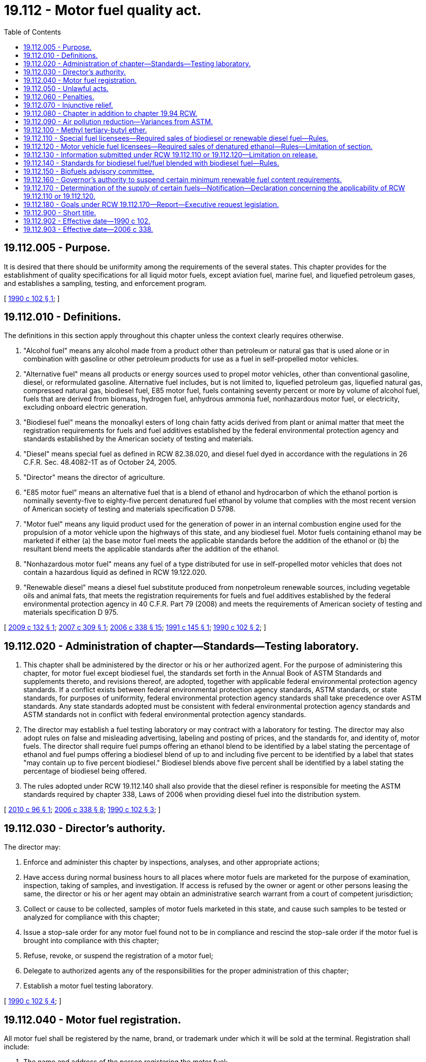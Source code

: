 = 19.112 - Motor fuel quality act.
:toc:

== 19.112.005 - Purpose.
It is desired that there should be uniformity among the requirements of the several states. This chapter provides for the establishment of quality specifications for all liquid motor fuels, except aviation fuel, marine fuel, and liquefied petroleum gases, and establishes a sampling, testing, and enforcement program.

[ http://leg.wa.gov/CodeReviser/documents/sessionlaw/1990c102.pdf?cite=1990%20c%20102%20§%201[1990 c 102 § 1]; ]

== 19.112.010 - Definitions.
The definitions in this section apply throughout this chapter unless the context clearly requires otherwise.

. "Alcohol fuel" means any alcohol made from a product other than petroleum or natural gas that is used alone or in combination with gasoline or other petroleum products for use as a fuel in self-propelled motor vehicles.

. "Alternative fuel" means all products or energy sources used to propel motor vehicles, other than conventional gasoline, diesel, or reformulated gasoline. Alternative fuel includes, but is not limited to, liquefied petroleum gas, liquefied natural gas, compressed natural gas, biodiesel fuel, E85 motor fuel, fuels containing seventy percent or more by volume of alcohol fuel, fuels that are derived from biomass, hydrogen fuel, anhydrous ammonia fuel, nonhazardous motor fuel, or electricity, excluding onboard electric generation.

. "Biodiesel fuel" means the monoalkyl esters of long chain fatty acids derived from plant or animal matter that meet the registration requirements for fuels and fuel additives established by the federal environmental protection agency and standards established by the American society of testing and materials.

. "Diesel" means special fuel as defined in RCW 82.38.020, and diesel fuel dyed in accordance with the regulations in 26 C.F.R. Sec. 48.4082-1T as of October 24, 2005.

. "Director" means the director of agriculture.

. "E85 motor fuel" means an alternative fuel that is a blend of ethanol and hydrocarbon of which the ethanol portion is nominally seventy-five to eighty-five percent denatured fuel ethanol by volume that complies with the most recent version of American society of testing and materials specification D 5798.

. "Motor fuel" means any liquid product used for the generation of power in an internal combustion engine used for the propulsion of a motor vehicle upon the highways of this state, and any biodiesel fuel. Motor fuels containing ethanol may be marketed if either (a) the base motor fuel meets the applicable standards before the addition of the ethanol or (b) the resultant blend meets the applicable standards after the addition of the ethanol.

. "Nonhazardous motor fuel" means any fuel of a type distributed for use in self-propelled motor vehicles that does not contain a hazardous liquid as defined in RCW 19.122.020.

. "Renewable diesel" means a diesel fuel substitute produced from nonpetroleum renewable sources, including vegetable oils and animal fats, that meets the registration requirements for fuels and fuel additives established by the federal environmental protection agency in 40 C.F.R. Part 79 (2008) and meets the requirements of American society of testing and materials specification D 975.

[ http://lawfilesext.leg.wa.gov/biennium/2009-10/Pdf/Bills/Session%20Laws/House/1010-S.SL.pdf?cite=2009%20c%20132%20§%201[2009 c 132 § 1]; http://lawfilesext.leg.wa.gov/biennium/2007-08/Pdf/Bills/Session%20Laws/House/1029-S.SL.pdf?cite=2007%20c%20309%20§%201[2007 c 309 § 1]; http://lawfilesext.leg.wa.gov/biennium/2005-06/Pdf/Bills/Session%20Laws/Senate/6508-S.SL.pdf?cite=2006%20c%20338%20§%2015[2006 c 338 § 15]; http://lawfilesext.leg.wa.gov/biennium/1991-92/Pdf/Bills/Session%20Laws/House/1883.SL.pdf?cite=1991%20c%20145%20§%201[1991 c 145 § 1]; http://leg.wa.gov/CodeReviser/documents/sessionlaw/1990c102.pdf?cite=1990%20c%20102%20§%202[1990 c 102 § 2]; ]

== 19.112.020 - Administration of chapter—Standards—Testing laboratory.
. This chapter shall be administered by the director or his or her authorized agent. For the purpose of administering this chapter, for motor fuel except biodiesel fuel, the standards set forth in the Annual Book of ASTM Standards and supplements thereto, and revisions thereof, are adopted, together with applicable federal environmental protection agency standards. If a conflict exists between federal environmental protection agency standards, ASTM standards, or state standards, for purposes of uniformity, federal environmental protection agency standards shall take precedence over ASTM standards. Any state standards adopted must be consistent with federal environmental protection agency standards and ASTM standards not in conflict with federal environmental protection agency standards.

. The director may establish a fuel testing laboratory or may contract with a laboratory for testing. The director may also adopt rules on false and misleading advertising, labeling and posting of prices, and the standards for, and identity of, motor fuels. The director shall require fuel pumps offering an ethanol blend to be identified by a label stating the percentage of ethanol and fuel pumps offering a biodiesel blend of up to and including five percent to be identified by a label that states "may contain up to five percent biodiesel." Biodiesel blends above five percent shall be identified by a label stating the percentage of biodiesel being offered.

. The rules adopted under RCW 19.112.140 shall also provide that the diesel refiner is responsible for meeting the ASTM standards required by chapter 338, Laws of 2006 when providing diesel fuel into the distribution system.

[ http://lawfilesext.leg.wa.gov/biennium/2009-10/Pdf/Bills/Session%20Laws/House/2515-S.SL.pdf?cite=2010%20c%2096%20§%201[2010 c 96 § 1]; http://lawfilesext.leg.wa.gov/biennium/2005-06/Pdf/Bills/Session%20Laws/Senate/6508-S.SL.pdf?cite=2006%20c%20338%20§%208[2006 c 338 § 8]; http://leg.wa.gov/CodeReviser/documents/sessionlaw/1990c102.pdf?cite=1990%20c%20102%20§%203[1990 c 102 § 3]; ]

== 19.112.030 - Director's authority.
The director may:

. Enforce and administer this chapter by inspections, analyses, and other appropriate actions;

. Have access during normal business hours to all places where motor fuels are marketed for the purpose of examination, inspection, taking of samples, and investigation. If access is refused by the owner or agent or other persons leasing the same, the director or his or her agent may obtain an administrative search warrant from a court of competent jurisdiction;

. Collect or cause to be collected, samples of motor fuels marketed in this state, and cause such samples to be tested or analyzed for compliance with this chapter;

. Issue a stop-sale order for any motor fuel found not to be in compliance and rescind the stop-sale order if the motor fuel is brought into compliance with this chapter;

. Refuse, revoke, or suspend the registration of a motor fuel;

. Delegate to authorized agents any of the responsibilities for the proper administration of this chapter;

. Establish a motor fuel testing laboratory.

[ http://leg.wa.gov/CodeReviser/documents/sessionlaw/1990c102.pdf?cite=1990%20c%20102%20§%204[1990 c 102 § 4]; ]

== 19.112.040 - Motor fuel registration.
All motor fuel shall be registered by the name, brand, or trademark under which it will be sold at the terminal. Registration shall include:

. The name and address of the person registering the motor fuel;

. The antiknock index or cetane number, as appropriate, at which the motor fuel is to be marketed;

. A certification, declaration, or affidavit that each individual grade or type of motor fuel shall conform to this chapter.

[ http://leg.wa.gov/CodeReviser/documents/sessionlaw/1990c102.pdf?cite=1990%20c%20102%20§%205[1990 c 102 § 5]; ]

== 19.112.050 - Unlawful acts.
It is unlawful to:

. Market motor fuels in any manner that may deceive or tend to deceive the purchaser as to the nature, price, quantity, and quality of a motor fuel;

. Fail to register a motor fuel;

. Submit incorrect, misleading, or false information regarding the registration of a motor fuel;

. Hinder or obstruct the director, or his or her authorized agent, in the performance of his or her duties;

. Market a motor fuel that is contrary to this chapter.

[ http://leg.wa.gov/CodeReviser/documents/sessionlaw/1990c102.pdf?cite=1990%20c%20102%20§%206[1990 c 102 § 6]; ]

== 19.112.060 - Penalties.
. [Empty]
.. Any person who knowingly violates any provision of this chapter or rules adopted under it is guilty of a misdemeanor and, upon conviction, shall be punished by a fine of not more than one thousand dollars or imprisonment for up to three hundred sixty-four days, or both.

.. The director shall assess a civil penalty ranging from one hundred dollars to ten thousand dollars per occurrence, giving due consideration to the appropriateness of the penalty with respect to the gravity of the violation, and the history of previous violations. Civil penalties collected under this chapter shall be deposited into the motor vehicle fund.

. The penalties in subsection (1)(a) of this section do not apply to violations of RCW 19.112.110 and 19.112.120.

[ http://lawfilesext.leg.wa.gov/biennium/2011-12/Pdf/Bills/Session%20Laws/Senate/5168-S.SL.pdf?cite=2011%20c%2096%20§%2020[2011 c 96 § 20]; http://lawfilesext.leg.wa.gov/biennium/2005-06/Pdf/Bills/Session%20Laws/Senate/6508-S.SL.pdf?cite=2006%20c%20338%20§%206[2006 c 338 § 6]; http://leg.wa.gov/CodeReviser/documents/sessionlaw/1990c102.pdf?cite=1990%20c%20102%20§%207[1990 c 102 § 7]; ]

== 19.112.070 - Injunctive relief.
The director may apply to any court of competent jurisdiction for a temporary or permanent injunction restraining any person from violating any provision of this chapter.

[ http://leg.wa.gov/CodeReviser/documents/sessionlaw/1990c102.pdf?cite=1990%20c%20102%20§%208[1990 c 102 § 8]; ]

== 19.112.080 - Chapter in addition to chapter  19.94 RCW.
This chapter is in addition to any requirements under chapter 19.94 RCW.

[ http://leg.wa.gov/CodeReviser/documents/sessionlaw/1990c102.pdf?cite=1990%20c%20102%20§%209[1990 c 102 § 9]; ]

== 19.112.090 - Air pollution reduction—Variances from ASTM.
The directors of the departments of ecology and agriculture may grant a variance from ASTM motor fuel specifications if necessary to produce lower emission motor fuels.

[ http://lawfilesext.leg.wa.gov/biennium/1991-92/Pdf/Bills/Session%20Laws/House/1028-S.SL.pdf?cite=1991%20c%20199%20s%20231[1991 c 199 s 231]; ]

== 19.112.100 - Methyl tertiary-butyl ether.
Methyl tertiary-butyl ether may not be intentionally added to any gasoline, motor fuel, or clean fuel produced for sale or use in the state of Washington after December 31, 2003. In no event may methyl tertiary-butyl ether be knowingly mixed in gasoline above fifteen one-hundredths of one percent by volume.

[ http://lawfilesext.leg.wa.gov/biennium/2007-08/Pdf/Bills/Session%20Laws/House/2007-S.SL.pdf?cite=2007%20c%20310%20§%201[2007 c 310 § 1]; http://lawfilesext.leg.wa.gov/biennium/2001-02/Pdf/Bills/Session%20Laws/House/1015.SL.pdf?cite=2001%20c%20218%20§%201[2001 c 218 § 1]; ]

== 19.112.110 - Special fuel licensees—Required sales of biodiesel or renewable diesel fuel—Rules.
. Special fuel licensees under chapter 82.38 RCW, as determined by the department of licensing, must provide evidence to the department of licensing that at least two percent of the total annual diesel fuel sold in Washington is biodiesel or renewable diesel fuel, following the earlier of: (a) November 30, 2008; or (b) when a determination is made by the director, published in the Washington State Register, that feedstock grown in Washington state can satisfy a two-percent requirement.

. Special fuel licensees under chapter 82.38 RCW, as determined by the department of licensing, must provide evidence to the department of licensing that at least five percent of total annual diesel fuel sold in Washington is biodiesel or renewable diesel fuel, when the director determines, and publishes this determination in the Washington State Register, that both in-state oil seed crushing capacity and feedstock grown in Washington state can satisfy a three-percent requirement.

. The requirements of subsections (1) and (2) of this section may take effect no sooner than one hundred eighty days after the determination has been published in the Washington State Register.

. The director and the director of licensing must each adopt rules, in coordination with each other, for enforcing and carrying out the purposes of this section.

[ http://lawfilesext.leg.wa.gov/biennium/2013-14/Pdf/Bills/Session%20Laws/House/1883-S.SL.pdf?cite=2013%20c%20225%20§%20601[2013 c 225 § 601]; http://lawfilesext.leg.wa.gov/biennium/2009-10/Pdf/Bills/Session%20Laws/House/1010-S.SL.pdf?cite=2009%20c%20132%20§%202[2009 c 132 § 2]; http://lawfilesext.leg.wa.gov/biennium/2005-06/Pdf/Bills/Session%20Laws/Senate/6508-S.SL.pdf?cite=2006%20c%20338%20§%202[2006 c 338 § 2]; ]

== 19.112.120 - Motor vehicle fuel licensees—Required sales of denatured ethanol—Rules—Limitation of section.
. By December 1, 2008, motor vehicle fuel licensees under chapter 82.38 RCW, as determined by the department of licensing, must provide evidence to the department of licensing that at least two percent of total gasoline sold in Washington, measured on a quarterly basis, is denatured ethanol.

. If the director of ecology determines that ethanol content greater than two percent of the total gasoline sold in Washington will not jeopardize continued attainment of the federal clean air act's national ambient air quality standard for ozone pollution in Washington and the director of agriculture determines and publishes this determination in the Washington State Register that sufficient raw materials are available within Washington to support economical production of ethanol at higher levels, the director of agriculture may require by rule that licensees provide evidence to the department of licensing that denatured ethanol comprises between two percent and at least ten percent of total gasoline sold in Washington, measured on a quarterly basis.

. The requirements of subsections (1) and (2) of this section may take effect no sooner than one hundred eighty days after the determination has been published in the Washington State Register.

. The director and the director of licensing must each adopt rules, in coordination with each other, for enforcing and carrying out the purposes of this section.

. Nothing in this section is intended to prohibit the production, sale, or use of motor fuel for use in federally designated flexibly fueled vehicles capable of using E85 motor fuel. Nothing in this section is intended to limit the use of high octane gasoline not blended with ethanol for use in aircraft.

[ http://lawfilesext.leg.wa.gov/biennium/2013-14/Pdf/Bills/Session%20Laws/House/1883-S.SL.pdf?cite=2013%20c%20225%20§%20602[2013 c 225 § 602]; http://lawfilesext.leg.wa.gov/biennium/2007-08/Pdf/Bills/Session%20Laws/House/1029-S.SL.pdf?cite=2007%20c%20309%20§%202[2007 c 309 § 2]; http://lawfilesext.leg.wa.gov/biennium/2005-06/Pdf/Bills/Session%20Laws/Senate/6508-S.SL.pdf?cite=2006%20c%20338%20§%203[2006 c 338 § 3]; ]

== 19.112.130 - Information submitted under RCW  19.112.110 or  19.112.120—Limitation on release.
The department of licensing shall not publicly release, unless pursuant to an order of a court of competent jurisdiction, information submitted as evidence as required by RCW 19.112.110 or 19.112.120, except information disclosed in aggregate form that does not permit the identification of information related to individual fuel licensees.

[ http://lawfilesext.leg.wa.gov/biennium/2005-06/Pdf/Bills/Session%20Laws/Senate/6508-S.SL.pdf?cite=2006%20c%20338%20§%204[2006 c 338 § 4]; ]

== 19.112.140 - Standards for biodiesel fuel/fuel blended with biodiesel fuel—Rules.
. The director shall adopt rules for maintaining standards for biodiesel fuel or fuel blended with biodiesel fuel by adopting all or part of the standards set forth in the Annual Book of ASTM Standards and supplements, amendments, or revisions thereof, all or part of the standards set forth in the National Institute of Standards and Technology (NIST) Handbook 130, Uniform Laws and Regulations in the areas of legal metrology and engine fuel quality rules, and any supplements, amendments, or revisions thereof, together with applicable federal environmental protection agency standards. The rules shall provide that the biodiesel refiner is responsible for meeting the ASTM standards required by chapter 338, Laws of 2006 when providing biodiesel fuel into the distribution system. If a conflict exists between federal environmental protection agency standards, ASTM standards, or NIST standards, for purposes of uniformity, federal environmental protection agency standards shall take precedence over ASTM and NIST standards. The department of agriculture shall not exceed ASTM standards for diesel.

. The rules adopted under subsection (1) of this section shall be updated to provide for fuel stability standards when national or international fuel stability standards have been adopted.

[ http://lawfilesext.leg.wa.gov/biennium/2005-06/Pdf/Bills/Session%20Laws/Senate/6508-S.SL.pdf?cite=2006%20c%20338%20§%207[2006 c 338 § 7]; ]

== 19.112.150 - Biofuels advisory committee.
The director shall establish a biofuels advisory committee to advise the director on implementing or suspending the minimum renewable fuel content requirements. The committee shall advise the director on applicability to all users; logistical, technical, and economic issues of implementation, including the potential for credit trading, compliance and enforcement provisions, and tracking and reporting requirements; and how the use of renewable fuel blends greater than two percent and renewable fuels other than biodiesel or ethanol could achieve the goals of chapter 338, Laws of 2006. In addition, the committee shall make recommendations to the legislature and governor on the potential to use alternatives to biodiesel, which are produced from nonpetroleum renewable sources (inclusive of vegetable oils and animal fats), to meet the minimum renewable fuel content requirement. The director shall make recommendations to the legislature and the governor on the implementation or suspension of chapter 338, Laws of 2006 by September 1, 2007.

[ http://lawfilesext.leg.wa.gov/biennium/2005-06/Pdf/Bills/Session%20Laws/Senate/6508-S.SL.pdf?cite=2006%20c%20338%20§%209[2006 c 338 § 9]; ]

== 19.112.160 - Governor's authority to suspend certain minimum renewable fuel content requirements.
The governor, by executive order, may suspend all or portions of the minimum renewable fuel content requirements in RCW 19.112.110 or 19.112.120, or 43.19.642, based on a determination that such requirements are temporarily technically or economically infeasible, or pose a significant risk to public safety.

[ http://lawfilesext.leg.wa.gov/biennium/2005-06/Pdf/Bills/Session%20Laws/Senate/6508-S.SL.pdf?cite=2006%20c%20338%20§%2011[2006 c 338 § 11]; ]

== 19.112.170 - Determination of the supply of certain fuels—Notification—Declaration concerning the applicability of RCW  19.112.110 or  19.112.120.
. By November 30, 2008, the director shall determine whether the state's diesel fuel supply is comprised of at least ten percent biodiesel made predominantly from Washington feedstock.

. By November 30, 2008, the director shall determine whether the state's gasoline fuel supply is comprised of at least twenty percent ethanol made predominantly from Washington feedstock, without jeopardizing continued attainment of the federal clean air act's national ambient air quality standard for ozone pollution.

. By December 1, 2008, the director shall notify the governor and the legislature of the findings in subsections (1) and (2) of this section.

. If the findings from the director indicate that the goals of subsection (1) or (2) of this section, or both, have been achieved, then the governor shall issue an executive order declaring that RCW 19.112.110 or 19.112.120, or both, are no longer applicable.

[ http://lawfilesext.leg.wa.gov/biennium/2005-06/Pdf/Bills/Session%20Laws/Senate/6508-S.SL.pdf?cite=2006%20c%20338%20§%2013[2006 c 338 § 13]; ]

== 19.112.180 - Goals under RCW  19.112.170—Report—Executive request legislation.
. If either or both of the goals in RCW 19.112.170 are not achieved by November 30, 2008, the director shall monitor the state's diesel and gasoline fuel supply until such time as those goals, or either of them, is met.

. The director shall report to the governor and the legislature regarding the goals in RCW 19.112.170 by November 30th of the year in which a goal is met.

. Following notification under this section that a goal has been met, the governor shall prepare executive request legislation repealing RCW 19.112.110 or 19.112.120, or both, as applicable.

[ http://lawfilesext.leg.wa.gov/biennium/2005-06/Pdf/Bills/Session%20Laws/Senate/6508-S.SL.pdf?cite=2006%20c%20338%20§%2014[2006 c 338 § 14]; ]

== 19.112.900 - Short title.
RCW 19.112.005 through 19.112.080 shall constitute a new chapter in Title 19 RCW and may be cited as the motor fuel quality act.

[ http://leg.wa.gov/CodeReviser/documents/sessionlaw/1990c102.pdf?cite=1990%20c%20102%20§%2011[1990 c 102 § 11]; ]

== 19.112.902 - Effective date—1990 c 102.
This act shall take effect on July 1, 1990.

[ http://leg.wa.gov/CodeReviser/documents/sessionlaw/1990c102.pdf?cite=1990%20c%20102%20§%2012[1990 c 102 § 12]; ]

== 19.112.903 - Effective date—2006 c 338.
This act takes effect July 1, 2006.

[ http://lawfilesext.leg.wa.gov/biennium/2005-06/Pdf/Bills/Session%20Laws/Senate/6508-S.SL.pdf?cite=2006%20c%20338%20§%2016[2006 c 338 § 16]; ]

